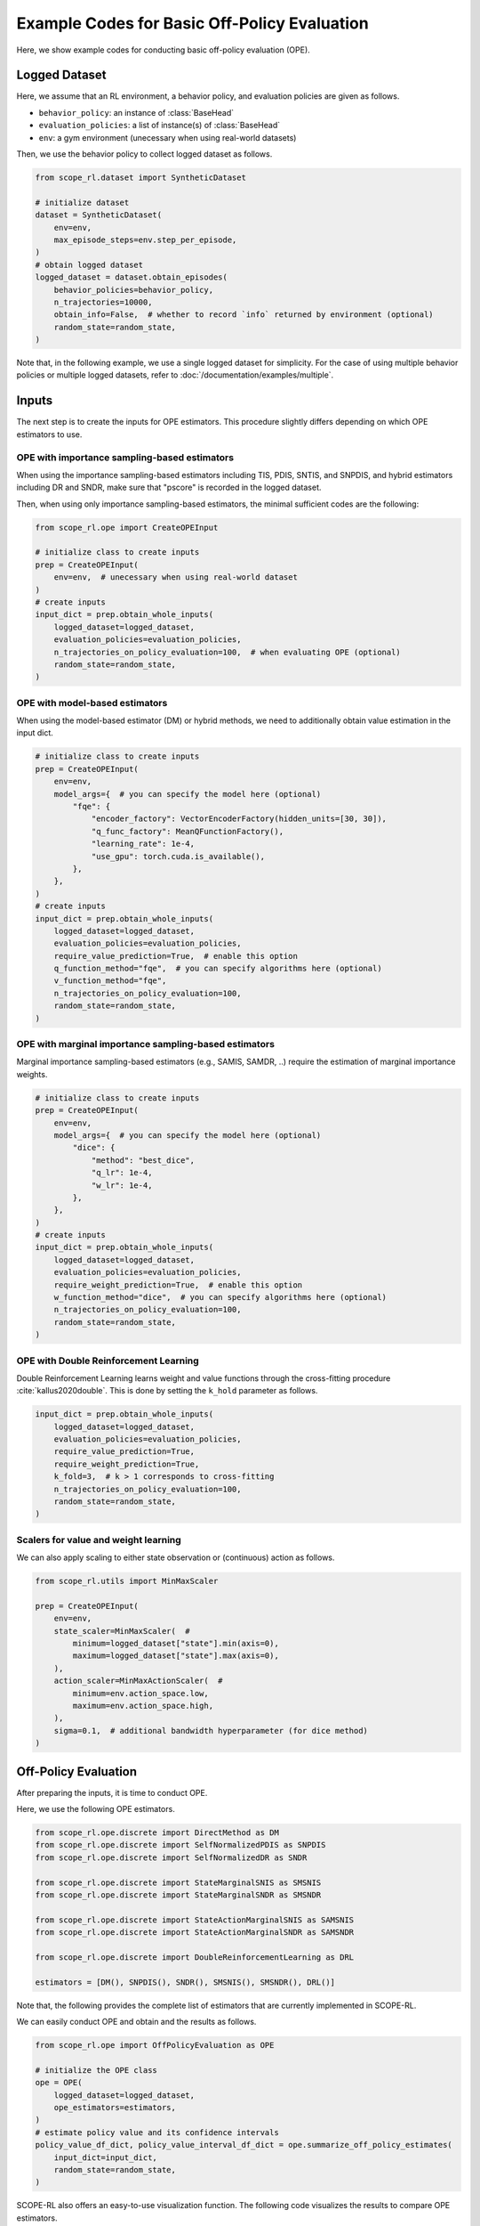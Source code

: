 Example Codes for Basic Off-Policy Evaluation
==========

Here, we show example codes for conducting basic off-policy evaluation (OPE).

.. seealso::

    For preparation, please also refer to the following pages:

    * :doc:`What is Off-Policy Evaluation? </documentation/ope_ops>`
    * :ref:`Supported OPE estimators <implementation_basic_ope>`
    * :doc:`Supported implementations for data collection and Offline RL </documentation/learning_implementation>`

Logged Dataset
~~~~~~~~~~
Here, we assume that an RL environment, a behavior policy, and evaluation policies are given as follows.

* ``behavior_policy``: an instance of :class:`BaseHead`
* ``evaluation_policies``: a list of instance(s) of :class:`BaseHead`
* ``env``: a gym environment (unecessary when using real-world datasets)

Then, we use the behavior policy to collect logged dataset as follows.

.. code-block:: python

    from scope_rl.dataset import SyntheticDataset
    
    # initialize dataset
    dataset = SyntheticDataset(
        env=env,
        max_episode_steps=env.step_per_episode,
    )
    # obtain logged dataset
    logged_dataset = dataset.obtain_episodes(
        behavior_policies=behavior_policy,
        n_trajectories=10000, 
        obtain_info=False,  # whether to record `info` returned by environment (optional)
        random_state=random_state,
    )

Note that, in the following example, we use a single logged dataset for simplicity. 
For the case of using multiple behavior policies or multiple logged datasets, refer to :doc:`/documentation/examples/multiple`.

Inputs
~~~~~~~~~~
The next step is to create the inputs for OPE estimators. This procedure slightly differs depending on which OPE estimators to use.

OPE with importance sampling-based estimators
----------
When using the importance sampling-based estimators including TIS, PDIS, SNTIS, and SNPDIS, 
and hybrid estimators including DR and SNDR, make sure that "pscore" is recorded in the logged dataset.

Then, when using only importance sampling-based estimators, the minimal sufficient codes are the following:

.. code-block:: python

    from scope_rl.ope import CreateOPEInput

    # initialize class to create inputs
    prep = CreateOPEInput(
        env=env,  # unecessary when using real-world dataset
    )
    # create inputs
    input_dict = prep.obtain_whole_inputs(
        logged_dataset=logged_dataset,
        evaluation_policies=evaluation_policies,
        n_trajectories_on_policy_evaluation=100,  # when evaluating OPE (optional)
        random_state=random_state,
    )

OPE with model-based estimators
----------
When using the model-based estimator (DM) or hybrid methods, we need to additionally obtain value estimation in the input dict.

.. code-block:: python

    # initialize class to create inputs
    prep = CreateOPEInput(
        env=env,
        model_args={  # you can specify the model here (optional)
            "fqe": {
                "encoder_factory": VectorEncoderFactory(hidden_units=[30, 30]),
                "q_func_factory": MeanQFunctionFactory(),
                "learning_rate": 1e-4,
                "use_gpu": torch.cuda.is_available(),
            },
        },
    )
    # create inputs
    input_dict = prep.obtain_whole_inputs(
        logged_dataset=logged_dataset,
        evaluation_policies=evaluation_policies,
        require_value_prediction=True,  # enable this option
        q_function_method="fqe",  # you can specify algorithms here (optional)
        v_function_method="fqe",
        n_trajectories_on_policy_evaluation=100,
        random_state=random_state,
    )


OPE with marginal importance sampling-based estimators
----------
Marginal importance sampling-based estimators (e.g., SAMIS, SAMDR, ..) require the estimation of marginal importance weights.

.. code-block:: python

    # initialize class to create inputs
    prep = CreateOPEInput(
        env=env,
        model_args={  # you can specify the model here (optional)
            "dice": {
                "method": "best_dice",
                "q_lr": 1e-4,
                "w_lr": 1e-4,
            },
        },
    )
    # create inputs
    input_dict = prep.obtain_whole_inputs(
        logged_dataset=logged_dataset,
        evaluation_policies=evaluation_policies,
        require_weight_prediction=True,  # enable this option
        w_function_method="dice",  # you can specify algorithms here (optional)
        n_trajectories_on_policy_evaluation=100,
        random_state=random_state,
    )

OPE with Double Reinforcement Learning
----------
Double Reinforcement Learning learns weight and value functions through the cross-fitting procedure :cite:`kallus2020double`. 
This is done by setting the ``k_hold`` parameter as follows.

.. code-block:: python

    input_dict = prep.obtain_whole_inputs(
        logged_dataset=logged_dataset,
        evaluation_policies=evaluation_policies,
        require_value_prediction=True,
        require_weight_prediction=True,
        k_fold=3,  # k > 1 corresponds to cross-fitting
        n_trajectories_on_policy_evaluation=100,
        random_state=random_state,
    )

Scalers for value and weight learning
----------
We can also apply scaling to either state observation or (continuous) action as follows.

.. code-block:: python

    from scope_rl.utils import MinMaxScaler

    prep = CreateOPEInput(
        env=env,
        state_scaler=MinMaxScaler(  #
            minimum=logged_dataset["state"].min(axis=0),
            maximum=logged_dataset["state"].max(axis=0),
        ),
        action_scaler=MinMaxActionScaler(  #
            minimum=env.action_space.low,
            maximum=env.action_space.high,
        ),
        sigma=0.1,  # additional bandwidth hyperparameter (for dice method)
    )

Off-Policy Evaluation
~~~~~~~~~~
After preparing the inputs, it is time to conduct OPE. 

Here, we use the following OPE estimators. 

.. code-block:: python

    from scope_rl.ope.discrete import DirectMethod as DM
    from scope_rl.ope.discrete import SelfNormalizedPDIS as SNPDIS
    from scope_rl.ope.discrete import SelfNormalizedDR as SNDR

    from scope_rl.ope.discrete import StateMarginalSNIS as SMSNIS
    from scope_rl.ope.discrete import StateMarginalSNDR as SMSNDR

    from scope_rl.ope.discrete import StateActionMarginalSNIS as SAMSNIS
    from scope_rl.ope.discrete import StateActionMarginalSNDR as SAMSNDR

    from scope_rl.ope.discrete import DoubleReinforcementLearning as DRL

    estimators = [DM(), SNPDIS(), SNDR(), SMSNIS(), SMSNDR(), DRL()]


Note that, the following provides the complete list of estimators that are currently implemented in SCOPE-RL.

.. dropdown:: Supported OPE estimators

    (Standard choices)

    * :class:`DirectMethod` (DM)
    * :class:`TrajectoryWiseImportanceSampling` (TIS)
    * :class:`PerDecisionImportanceSampling` (PDIS)
    * :class:`DoublyRobust` (DR)

    * :class:`SelfNormalizedTIS` (SNTIS)
    * :class:`SelfNormalizedPDIS` (SNPDIS)
    * :class:`SelfNormalizedDR` (SNDR)

    (Marginal estimators)

    * :class:`StateMarginalIS` (SMIS)
    * :class:`StateMarginalDR` (SMDR)
    * :class:`StateMarginalSNIS` (SMSNIS)
    * :class:`StateMarginalDR` (SMDR)
    
    * :class:`StateActionMarginalIS` (SAMIS)
    * :class:`StateActionMarginalDR` (SAMDR)
    * :class:`StateActionMarginalSNIS` (SAMSNIS)
    * :class:`StateActionMarginalSNDR` (SAMSNDR)

    * :class:`DoubleReinforcementLearning` (DRL)

    .. seealso::

        * :doc:`Supported OPE estimators </documentation/evaluation_implementation>` summarizes the key properties of each estimator.


We can easily conduct OPE and obtain and the results as follows.

.. code-block:: python

    from scope_rl.ope import OffPolicyEvaluation as OPE
    
    # initialize the OPE class
    ope = OPE(
        logged_dataset=logged_dataset,
        ope_estimators=estimators,
    )
    # estimate policy value and its confidence intervals
    policy_value_df_dict, policy_value_interval_df_dict = ope.summarize_off_policy_estimates(
        input_dict=input_dict, 
        random_state=random_state,
    )

SCOPE-RL also offers an easy-to-use visualization function. The following code visualizes the results to compare OPE estimators.

.. code-block:: python

    ope.visualize_off_policy_estimates(
        input_dict, 
        hue="estimator",  # (default)
        random_state=random_state, 
    )

.. card:: 
   :img-top: ../../_static/images/basic_ope_hue_estimator.png
   :text-align: center

The following code visualizes the results to compare candidate (evaluation) policies.

.. code-block:: python

    ope.visualize_off_policy_estimates(
        input_dict, 
        hue="policy",  #
        random_state=random_state, 
    )

.. card:: 
   :img-top: ../../_static/images/basic_ope_hue_policy.png
   :text-align: center

It is also possible to visualize the policy value that is relative to the behavior policy.

.. code-block:: python

    ope.visualize_off_policy_estimates(
        input_dict, 
        hue="policy",
        is_relative=True,  # enable this option
        random_state=random_state, 
    )

.. card:: 
   :img-top: ../../_static/images/basic_ope_is_relative.png
   :text-align: center

Users can also specify the compared OPE estimators as follows.

.. code-block:: python

    ope.visualize_off_policy_estimates(
        input_dict, 
        compared_estimators=["dm", "snpdis", "sndr"],  # names are accessible by `evaluation_policy.name`
        random_state=random_state, 
    )

When ``legend`` is unecessary, just disable this option.

.. code-block:: python

    ope.visualize_off_policy_estimates(
        input_dict, 
        legend=False,  #
        random_state=random_state, 
    )

To save figure, specify the directory to save it.

.. code-block:: python

    ope.visualize_off_policy_estimates(
        input_dict, 
        fig_dir="figs/",  # specify the directory
        fig_name="estimated_policy_value.png",  # (default)
        random_state=random_state, 
    )

Choosing the "Spectrum" of OPE for marginal estimators
----------
The implemented OPE estimators can interpolates among naive importance sampling and
marginal importance sampling by specifying the steps to use per-decision importance weight 
(See :ref:`Supported OPE estimators (SOPE) <implementation_sope>` for the details). 
This is done by specifying ``n_step_pdis`` when initializing the class.

.. code-block:: python

    ope = OPE(
        logged_dataset=logged_dataset,
        ope_estimators=estimators,
        n_step_pdis=5,
    )


Choosing a kernel for continuous-action OPE
----------
In continuous-action OPE, the choices of kernel and the bandwith hyperparameter can affect the bias-variance tradeoff and the estimation accuracy.
To control the hyperparameter, please use the following arguments.

.. code-block:: python

    policy_value_df_dict, policy_value_interval_df_dict = ope.summarize_off_policy_estimates(
        input_dict=input_dict, 
        action_scaler=MinMaxActionScaler(  # apply scaling of action at each dimension
            minimum=env.action_space.low,
            maximum=env.action_space.high,
        ),
        sigma=0.1,  # bandwidth hyperparameter of the kernel
        random_state=random_state,
    )

Choosing a probability bound for high confidence OPE
----------
Similarly, SCOPE-RL allows to choose the significant level and the inequality to derive a probability bound as follows.

.. code-block:: python

    policy_value_df_dict, policy_value_interval_df_dict = ope.summarize_off_policy_estimates(
        input_dict=input_dict, 
        ci="bootstrap",  # specify inequality (optional)
        alpha=0.05,  # significant level (optional)
        random_state=random_state,
    )

Evaluating the "accuracy" of OPE
----------
Finally, OPE class also provides a function to calculate the estimation accuracy of OPE.

.. code-block:: python

    eval_metric_ope_df = ope.evaluate_performance_of_ope_estimators(
        input_dict, 
        metric="se",  # or "relative-ee"
    )

.. seealso::

    For other metrics to assess OPE results, please also refer to :doc:`/documentation/examples/assessments`.

.. raw:: html

    <div class="white-space-20px"></div>

.. grid::
    :margin: 0

    .. grid-item::
        :columns: 2
        :margin: 0
        :padding: 0

        .. grid::
            :margin: 0

            .. grid-item-card::
                :link: /documentation/examples/index
                :link-type: doc
                :shadow: none
                :margin: 0
                :padding: 0

                <<< Prev
                **Usage**

    .. grid-item::
        :columns: 8
        :margin: 0
        :padding: 0

    .. grid-item::
        :columns: 2
        :margin: 0
        :padding: 0

        .. grid::
            :margin: 0

            .. grid-item-card::
                :link: /documentation/examples/cumulative_dist_ope
                :link-type: doc
                :shadow: none
                :margin: 0
                :padding: 0

                Next >>>
                **CD_OPE**

            .. grid-item-card::
                :link: /documentation/examples/assessments
                :link-type: doc
                :shadow: none
                :margin: 0
                :padding: 0

                Next >>>
                **Assessments**
